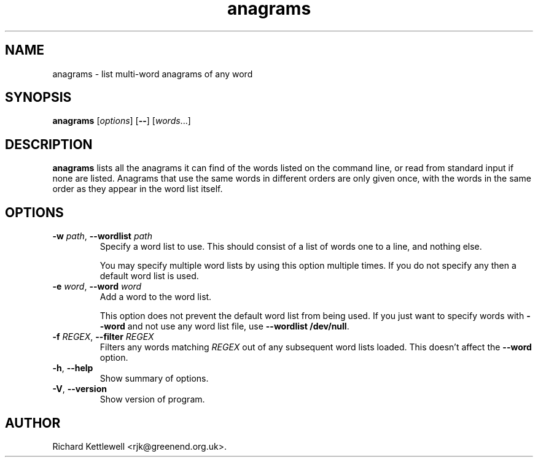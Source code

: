 .\" (c) 2014, 2015 Richard Kettlewell
.\"
.\" This program is free software: you can redistribute it and/or modify
.\" it under the terms of the GNU General Public License as published by
.\" the Free Software Foundation, either version 3 of the License, or
.\" (at your option) any later version.
.\"
.\" This program is distributed in the hope that it will be useful,
.\" but WITHOUT ANY WARRANTY; without even the implied warranty of
.\" MERCHANTABILITY or FITNESS FOR A PARTICULAR PURPOSE.  See the
.\" GNU General Public License for more details.
.\"
.\" You should have received a copy of the GNU General Public License
.\" along with this program.  If not, see <http://www.gnu.org/licenses/>.
.\"
.TH anagrams 1
.SH NAME
anagrams \- list multi-word anagrams of any word
.SH SYNOPSIS
.B anagrams
.RI [ options ]
.RB [ -- ]
.RI [ words ...]
.SH DESCRIPTION
.B anagrams
lists all the anagrams it can find of the words listed on the command
line, or read from standard input if none are listed.  Anagrams that
use the same words in different orders are only given once, with the
words in the same order as they appear in the word list itself.
.SH OPTIONS
.TP
\fB-w\fR \fIpath\fR, \fB--wordlist\fR \fIpath\fR
Specify a word list to use.  This should consist of a list of words
one to a line, and nothing else.
.IP
You may specify multiple word lists by using this option multiple
times.  If you do not specify any then a default word list is used.
.TP
\fB-e\fR \fIword\fR, \fB--word\fR \fIword\fR
Add a word to the word list.
.IP
This option does not prevent the default word list from being used.
If you just want to specify words with \fB--word\fR and not use any
word list file, use \fB--wordlist /dev/null\fR.
.TP
\fB-f\fR \fIREGEX\fR, \fB--filter\fR \fIREGEX\fR
Filters any words matching \fIREGEX\fR out of any subsequent word lists
loaded.
This doesn't affect the \fB--word\fR option.
.TP
\fB-h\fR, \fB--help\fR
Show summary of options.
.TP
\fB-V\fR, \fB--version\fR
Show version of program.
.SH AUTHOR
Richard Kettlewell <rjk@greenend.org.uk>.
